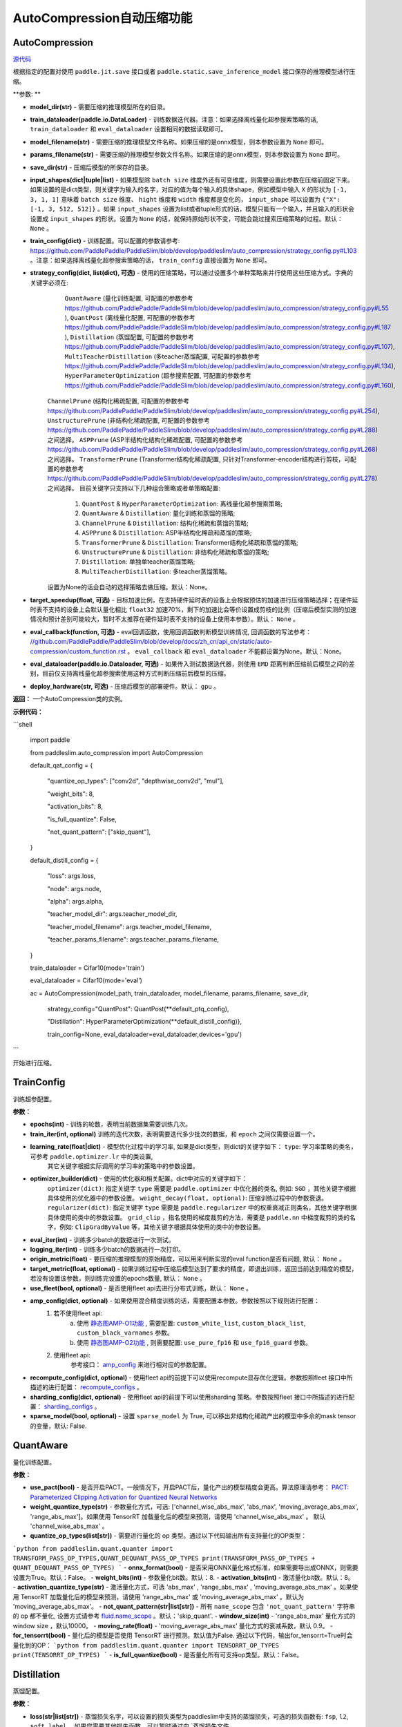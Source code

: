 AutoCompression自动压缩功能
==========

AutoCompression
---------------
.. py:class:: paddleslim.auto_compression.AutoCompression(model_dir, train_dataloader, model_filename, params_filename, save_dir, strategy_config, train_config, eval_callback, devices='gpu')

`源代码 <https://github.com/PaddlePaddle/PaddleSlim/blob/develop/paddleslim/auto_compression/auto_compression.py#L49>`_

根据指定的配置对使用 ``paddle.jit.save`` 接口或者 ``paddle.static.save_inference_model`` 接口保存的推理模型进行压缩。

**参数: **

- **model_dir(str)** - 需要压缩的推理模型所在的目录。
- **train_dataloader(paddle.io.DataLoader)** - 训练数据迭代器。注意：如果选择离线量化超参搜索策略的话, ``train_dataloader`` 和 ``eval_dataloader`` 设置相同的数据读取即可。
- **model_filename(str)** - 需要压缩的推理模型文件名称。如果压缩的是onnx模型，则本参数设置为 ``None`` 即可。
- **params_filename(str)** - 需要压缩的推理模型参数文件名称。如果压缩的是onnx模型，则本参数设置为 ``None`` 即可。
- **save_dir(str)** - 压缩后模型的所保存的目录。
- **input_shapes(dict|tuple|list)** - 如果模型除 ``batch size`` 维度外还有可变维度，则需要设置此参数在压缩前固定下来。如果设置的是dict类型，则关键字为输入的名字，对应的值为每个输入的具体shape，例如模型中输入 ``X`` 的形状为 ``[-1, 3, 1, 1]`` 意味着 ``batch size`` 维度、 ``hight`` 维度和 ``width`` 维度都是变化的， ``input_shape`` 可以设置为 ``{"X": [-1, 3, 512, 512]}`` 。如果 ``input_shapes`` 设置为list或者tuple形式的话，模型只能有一个输入，并且输入的形状会设置成 ``input_shapes`` 的形状。设置为 ``None`` 的话，就保持原始形状不变，可能会跳过搜索压缩策略的过程。默认： ``None`` 。
- **train_config(dict)** - 训练配置。可以配置的参数请参考: `<https://github.com/PaddlePaddle/PaddleSlim/blob/develop/paddleslim/auto_compression/strategy_config.py#L103>`_ 。注意：如果选择离线量化超参搜索策略的话， ``train_config`` 直接设置为 ``None`` 即可。
- **strategy_config(dict, list(dict), 可选)** - 使用的压缩策略，可以通过设置多个单种策略来并行使用这些压缩方式。字典的关键字必须在: 
             ``QuantAware`` (量化训练配置, 可配置的参数参考 `<https://github.com/PaddlePaddle/PaddleSlim/blob/develop/paddleslim/auto_compression/strategy_config.py#L55>`_ ), 
             ``QuantPost`` (离线量化配置, 可配置的参数参考 `<https://github.com/PaddlePaddle/PaddleSlim/blob/develop/paddleslim/auto_compression/strategy_config.py#L187>`_ ), 
             ``Distillation`` (蒸馏配置, 可配置的参数参考 `<https://github.com/PaddlePaddle/PaddleSlim/blob/develop/paddleslim/auto_compression/strategy_config.py#L107>`_), 
             ``MultiTeacherDistillation`` (多teacher蒸馏配置, 可配置的参数参考 `<https://github.com/PaddlePaddle/PaddleSlim/blob/develop/paddleslim/auto_compression/strategy_config.py#L134>`_), 
             ``HyperParameterOptimization`` (超参搜索配置, 可配置的参数参考 `<https://github.com/PaddlePaddle/PaddleSlim/blob/develop/paddleslim/auto_compression/strategy_config.py#L160>`_), 
            ``ChannelPrune`` (结构化稀疏配置, 可配置的参数参考 `<https://github.com/PaddlePaddle/PaddleSlim/blob/develop/paddleslim/auto_compression/strategy_config.py#L254>`_), 
            ``UnstructurePrune`` (非结构化稀疏配置, 可配置的参数参考 `<https://github.com/PaddlePaddle/PaddleSlim/blob/develop/paddleslim/auto_compression/strategy_config.py#L288>`_) 之间选择。
            ``ASPPrune`` (ASP半结构化结构化稀疏配置, 可配置的参数参考 `<https://github.com/PaddlePaddle/PaddleSlim/blob/develop/paddleslim/auto_compression/strategy_config.py#L268>`_) 之间选择。
            ``TransformerPrune`` (Transformer结构化稀疏配置, 只针对Transformer-encoder结构进行剪枝，可配置的参数参考 `<https://github.com/PaddlePaddle/PaddleSlim/blob/develop/paddleslim/auto_compression/strategy_config.py#L278>`_) 之间选择。
            目前关键字只支持以下几种组合策略或者单策略配置:
                         1) ``QuantPost`` & ``HyperParameterOptimization``: 离线量化超参搜索策略;
                         2) ``QuantAware`` & ``Distillation``: 量化训练和蒸馏的策略;
                         3) ``ChannelPrune`` & ``Distillation``: 结构化稀疏和蒸馏的策略;
                         4) ``ASPPrune`` & ``Distillation``: ASP半结构化稀疏和蒸馏的策略;
                         5) ``TransformerPrune`` & ``Distillation``: Transformer结构化稀疏和蒸馏的策略;
                         6) ``UnstructurePrune`` & ``Distillation``: 非结构化稀疏和蒸馏的策略;
                         7) ``Distillation``: 单独单teacher蒸馏策略;
                         8) ``MultiTeacherDistillation``: 多teacher蒸馏策略。
            设置为None的话会自动的选择策略去做压缩。默认：None。
- **target_speedup(float, 可选)** - 目标加速比例，在支持硬件延时表的设备上会根据预估的加速进行压缩策略选择；在硬件延时表不支持的设备上会默认量化相比 ``float32`` 加速70%，剩下的加速比会等价设置成剪枝的比例（压缩后模型实测的加速情况和预计差别可能较大，暂时不太推荐在硬件延时表不支持的设备上使用本参数）。默认： ``None`` 。
- **eval_callback(function, 可选)** - eval回调函数，使用回调函数判断模型训练情况, 回调函数的写法参考： `<//github.com/PaddlePaddle/PaddleSlim/blob/develop/docs/zh_cn/api_cn/static/auto-compression/custom_function.rst>`_ 。 ``eval_callback`` 和 ``eval_dataloader`` 不能都设置为None。默认：None。
- **eval_dataloader(paddle.io.Dataloader, 可选)** - 如果传入测试数据迭代器，则使用 ``EMD`` 距离判断压缩前后模型之间的差别，目前仅支持离线量化超参搜索使用这种方式判断压缩前后模型的压缩。
- **deploy_hardware(str, 可选)** - 压缩后模型的部署硬件。默认： ``gpu`` 。

**返回：** 一个AutoCompression类的实例。

**示例代码：**

```shell

   import paddle

   from paddleslim.auto_compression import AutoCompression

   default_qat_config = {

       "quantize_op_types": ["conv2d", "depthwise_conv2d", "mul"],

       "weight_bits": 8,

       "activation_bits": 8,

       "is_full_quantize": False,

       "not_quant_pattern": ["skip_quant"],

   }

   default_distill_config = {

       "loss": args.loss,

       "node": args.node,

       "alpha": args.alpha,

       "teacher_model_dir": args.teacher_model_dir,

       "teacher_model_filename": args.teacher_model_filename,

       "teacher_params_filename": args.teacher_params_filename,

   }

   train_dataloader = Cifar10(mode='train')

   eval_dataloader = Cifar10(mode='eval')

   ac = AutoCompression(model_path, train_dataloader, model_filename, params_filename, save_dir, \

                        strategy_config="QuantPost": QuantPost(**default_ptq_config), 

                        "Distillation": HyperParameterOptimization(**default_distill_config)}, \

                        train_config=None, eval_dataloader=eval_dataloader,devices='gpu')

```
 

.. py:method:: paddleslim.auto_compression.AutoCompression.compress()

开始进行压缩。


TrainConfig
----------

训练超参配置。

**参数：**

- **epochs(int)** - 训练的轮数，表明当前数据集需要训练几次。
- **train_iter(int, optional)** 训练的迭代次数，表明需要迭代多少批次的数据，和 ``epoch`` 之间仅需要设置一个。
- **learning_rate(float|dict)** - 模型优化过程中的学习率, 如果是dict类型，则dict的关键字如下： ``type``: 学习率策略的类名，可参考 ``paddle.optimizer.lr`` 中的类设置,
                                  其它关键字根据实际调用的学习率的策略中的参数设置。
- **optimizer_builder(dict)** - 使用的优化器和相关配置。dict中对应的关键字如下：
                        ``optimizer(dict)``: 指定关键字 ``type`` 需要是 ``paddle.optimizer`` 中优化器的类名, 例如: ``SGD`` ，其他关键字根据具体使用的优化器中的参数设置。
                        ``weight_decay(float, optional)``: 压缩训练过程中的参数衰退。
                        ``regularizer(dict)``: 指定关键字 ``type`` 需要是 ``paddle.regularizer`` 中的权重衰减正则类名，其他关键字根据具体使用的类中的参数设置。
                        ``grid_clip`` ，指名使用的梯度裁剪的方法，需要是 ``paddle.nn`` 中梯度裁剪的类的名字，例如:  ``ClipGradByValue`` 等，其他关键字根据具体使用的类中的参数设置。 

- **eval_iter(int)** - 训练多少batch的数据进行一次测试。
- **logging_iter(int)** - 训练多少batch的数据进行一次打印。
- **origin_metric(float)** - 要压缩的推理模型的原始精度，可以用来判断实现的eval function是否有问题, 默认： ``None`` 。
- **target_metric(float, optional)** - 如果训练过程中压缩后模型达到了要求的精度，即退出训练，返回当前达到精度的模型，若没有设置该参数，则训练完设置的epochs数量, 默认： ``None`` 。
- **use_fleet(bool, optional)** - 是否使用fleet api去进行分布式训练，默认： ``None`` 。
- **amp_config(dict, optional)** - 如果使用混合精度训练的话，需要配置本参数。参数按照以下规则进行配置：
                                 1) 若不使用fleet api: 
                                     a) 使用 `静态图AMP-O1功能 <https://www.paddlepaddle.org.cn/documentation/docs/zh/develop/guides/01_paddle2.0_introduction/basic_concept/amp_cn.html#id2>`_ , 需要配置: ``custom_white_list``, ``custom_black_list``, ``custom_black_varnames`` 参数。
          			     b) 使用 `静态图AMP-O2功能 <https://www.paddlepaddle.org.cn/documentation/docs/zh/develop/guides/01_paddle2.0_introduction/basic_concept/amp_cn.html#id3>`_ , 则需要配置: ``use_pure_fp16`` 和 ``use_fp16_guard`` 参数。
                                 2) 使用fleet api:
                                     参考接口： `amp_config <https://www.paddlepaddle.org.cn/documentation/docs/zh/api/paddle/distributed/fleet/DistributedStrategy_cn.html#amp_configs>`_ 来进行相对应的参数配置。
- **recompute_config(dict, optional)** - 使用fleet api的前提下可以使用recompute显存优化逻辑。参数按照fleet 接口中所描述的进行配置： `recompute_configs <https://www.paddlepaddle.org.cn/documentation/docs/zh/api/paddle/distributed/fleet/DistributedStrategy_cn.html#recompute_configs>`_ 。
- **sharding_config(dict, optional)** - 使用fleet api的前提下可以使用sharding 策略。参数按照fleet 接口中所描述的进行配置： `sharding_configs <https://www.paddlepaddle.org.cn/documentation/docs/zh/api/paddle/distributed/fleet/DistributedStrategy_cn.html#sharding_configs>`_ 。
- **sparse_model(bool, optional)** - 设置 ``sparse_model`` 为 True, 可以移出非结构化稀疏产出的模型中多余的mask tensor的变量，默认: False.

QuantAware
----------

量化训练配置。

**参数：**

- **use_pact(bool)** - 是否开启PACT。一般情况下，开启PACT后，量化产出的模型精度会更高。算法原理请参考： `PACT: Parameterized Clipping Activation for Quantized Neural Networks <https://arxiv.org/abs/1805.06085>`_
- **weight_quantize_type(str)** - 参数量化方式，可选: ['channel_wise_abs_max', 'abs_max', 'moving_average_abs_max', 'range_abs_max']。如果使用 TensorRT 加载量化后的模型来预测，请使用 'channel_wise_abs_max' 。 默认 'channel_wise_abs_max' 。
- **quantize_op_types(list[str])** - 需要进行量化的 op 类型。通过以下代码输出所有支持量化的OP类型：
```python
from paddleslim.quant.quanter import TRANSFORM_PASS_OP_TYPES,QUANT_DEQUANT_PASS_OP_TYPES
print(TRANSFORM_PASS_OP_TYPES + QUANT_DEQUANT_PASS_OP_TYPES)
```
- **onnx_format(bool)** - 是否采用ONNX量化格式标准，如果需要导出成ONNX，则需要设置为True。默认：False。
- **weight_bits(int)** - 参数量化bit数。默认：8.
- **activation_bits(int)** - 激活量化bit数。默认：8。
- **activation_quantize_type(str)** - 激活量化方式，可选 'abs_max' , 'range_abs_max' , 'moving_average_abs_max' 。如果使用 TensorRT 加载量化后的模型来预测，请使用 'range_abs_max' 或 'moving_average_abs_max' 。默认为 'moving_average_abs_max'。
- **not_quant_pattern(str|list[str])** - 所有 ``name_scope`` 包含 ``'not_quant_pattern'`` 字符串的 op 都不量化, 设置方式请参考 `fluid.name_scope <https://www.paddlepaddle.org.cn/documentation/docs/zh/api_cn/fluid_cn/name_scope_cn.html#name-scope>`_ 。默认：'skip_quant'.
- **window_size(int)** - 'range_abs_max' 量化方式的 window size ，默认10000。
- **moving_rate(float)** - 'moving_average_abs_max' 量化方式的衰减系数，默认 0.9。
- **for_tensorrt(bool)** - 量化后的模型是否使用 TensorRT 进行预测。默认值为False. 通过以下代码，输出for_tensorrt=True时会量化到的OP：
```python
from paddleslim.quant.quanter import TENSORRT_OP_TYPES
print(TENSORRT_OP_TYPES)
```
- **is_full_quantize(bool)** - 是否量化所有可支持op类型。默认：False。

Distillation
----------

蒸馏配置。

**参数：**

- **loss(str|list[str])** - 蒸馏损失名字，可以设置的损失类型为paddleslim中支持的蒸馏损失，可选的损失函数有: ``fsp``, ``l2``, ``soft_label`` 。如果您需要其他损失函数，可以暂时通过向 `蒸馏损失文件<https://github.com/PaddlePaddle/PaddleSlim/blob/develop/paddleslim/dist/single_distiller.py>`_ z中添加相应的损失函数计算，或者通过提issue的方式我们来协助解决。
。
- **node(list[str])** - 蒸馏节点名字列表，可以选择：1. 使用自蒸馏的话，蒸馏结点仅包含学生网络节点即可, 支持多节点蒸馏; 2. 使用其他蒸馏的话，蒸馏节点需要包含教师网络节点和对应的学生网络节点, 每两个节点组成一对，分别属于教师模型和学生模型。
- **alpha(float|list[float])** - 每一个蒸馏损失的权重，长度需要和 ``loss`` 的长度保持一致。
- **teacher_model_dir(str)** - 教师模型的目录。
- **teacher_model_filename(str)** - 教师模型的模型文件名字。
- **teacher_params_filename(str)** - 教师模型的参数文件名字。


MultiTeacherDistillation
----------

多teacher蒸馏配置。

**参数：**

- **loss(list[str])** - 蒸馏损失名字，可以设置的损失类型为paddleslim中支持的蒸馏损失，可选的损失函数有: ``fsp``, ``l2``, ``soft_label`` 。如果您需要其他损失函数，可以暂时通过向 `蒸馏损失文件<https://github.com/PaddlePaddle/PaddleSlim/blob/develop/paddleslim/dist/single_distiller.py>`_ 中添加相应的损失函数计算，或者通过提issue的方式我们来协助解决。
。
- **node(list[list[str]])** - 蒸馏节点名字嵌套列表，教师模型的个数和外部列表的长度需要保持一致。每一个列表代表一个教师模型和学生模型直接的蒸馏节点，其中每两个节点组成一对，分别属于教师模型和学生模型。
- **alpha(list[float])** - 每一个蒸馏损失的权重，长度需要和 ``distill_loss`` 的长度保持一致。
- **teacher_model_dir(list[str])** - 教师模型的目录列表。
- **teacher_model_filename(list[str])** - 教师模型的模型文件名字列表。
- **teacher_params_filename(list[str])** - 教师模型的参数文件名字列表。


HyperParameterOptimization
----------

超参搜索搜索空间配置。

.. note::

目前超参搜索仅支持对离线量化算法进行搜索，所以搜索空间配置都是和离线量化相关的配置。

**参数：**

- **ptq_algo(str|list[str])** - 离线量化算法，可为 ``KL``，``mse``, ``'hist``， ``avg``，或者 ``abs_max`` ，该参数仅针对激活值的量化。
- **bias_correct(bool|list[bool])** - 是否使用 bias correction 算法。
- **weight_quantize_type(str|list[str])** - weight的量化方式，可选 ``abs_max`` 或者 ``channel_wise_abs_max`` 。
- **hist_percent(float|list[float])** - ``hist`` 方法的百分位数，设置类型为列表的话，列表中的最大最小值会作为上下界，在上下界范围内进行均匀采样。
- **batch_num(int|list[int])** - 迭代次数, 设置类型为列表的话，列表中的最大最小值会作为上下界，在上下界范围内进行均匀采样。
- **max_quant_count(int)** - 超参搜索运行的最大轮数, 默认：20。

ChannelPrune
----------

结构化稀疏配置。

**参数：**

- **pruned_ratio(float)** - 每个卷积层的通道数被剪裁的比例。
- **prune_params_name(list[str])** - 参与裁剪的参数的名字。如果设置为 ``None`` , 则会按照传入的剪枝比例对所有可以裁剪的卷积层进行裁剪。合适的卷积层可以通过计算每一层的敏感度来选择，敏感度可以通过 `敏感度计算工具 <../../../../../example/auto_compression/prune_sensitivity_analysis/>`_ 来获得每层的敏感度信息，然后设置合适的裁剪的卷积层名字。也可以使用 `Netron工具 <https://netron.app/`_  可视化`*.pdmodel`模型文件，选择合适的卷积层进行剪裁。默认： ``None`` 。

- **criterion(str)** - 评估一个卷积层内通道重要性所参考的指标。目前支持 ``l1_norm``, ``bn_scale``, ``geometry_median`` 。具体定义和使用可参考 `结构化稀疏API文档 <https://paddleslim.readthedocs.io/zh_CN/latest/api_cn/static/prune/prune_api.html`_ 。

ASPPrune
----------

ASP半结构化稀疏配置

**参数：**

- **prune_params_name(list[str])** - 待剪裁的卷积层的权重名称。如果设置为 ``None``, 则会按照传入的剪枝比例对所有可以裁剪的卷积层进行裁剪。或者，使用 `Netron工具 <https://netron.app/>`_ 可视化`*.pdmodel`模型文件，选择合适的卷积层进行剪裁。默认： ``None`` 。

TransformerPrune
----------

针对Transformer结构的结构化剪枝参数

- **pruned_ratio(float)** - 每个全链接层的被剪裁的比例。

UnstructurePrune
----------

非结构化稀疏配置。

**参数：**

- **prune_strategy(str, optional)** - 是否使用 ``GMP`` 方式做非结构化稀疏，设置为 ``None`` 的话则不使用 ``GMP`` 进行非结构化稀疏训练，设置为 ``gmp`` 的话则使用 ``GMP`` 进行非结构化稀疏训练。默认：None。
- **prune_mode(str)** - 稀疏化的模式，目前支持的模式有： ``ratio`` 和 ``threshold`` 。在 ``ratio`` 模式下，会给定一个固定比例，例如0.55，然后所有参数中重要性较低的50%会被置0。类似的，在 ``threshold`` 模式下，会给定一个固定阈值，例如1e-2，然后重要性低于1e-2的参数会被置0。
- **threshold(float)** - 稀疏化阈值期望，只有在 ``prune_mode = threshold`` 时才会生效。
- **prune_ratio(float)** - 稀疏化比例期望，只有在 mode== ``ratio`` 时才会生效。
- **gmp_config(dict, optional)** - 使用 ``GMP`` 模式做非结构化稀疏时，需要传入的特殊配置，可以包括以下配置：
                                  ``prune_steps(int)`` - 迭代训练多少iteration后，改变稀疏比例。
                                  ``initial_ratio(float)`` - 初始的稀疏比例。
                                  其它配置可以参考非结构化稀疏接口中 `configs参数 <https://github.com/PaddlePaddle/PaddleSlim/blob/develop/docs/zh_cn/api_cn/static/prune/unstructured_prune_api.rst#gmpunstrucuturedpruner>`_ 的配置。
- **prune_params_type(str)** - 用以指定哪些类型的参数参与稀疏。目前只支持 ``None`` 和 ``conv1x1_only`` 两个选项，后者表示只稀疏化1x1卷积。而前者表示稀疏化除了归一化的参数。默认： ``conv1x1_only`` 。
- **local_sparsity(bool)** - 剪裁比例（ratio）应用的范围： ``local_sparsity`` 开启时意味着每个参与剪裁的参数矩阵稀疏度均为 ``ratio`` ， 关闭时表示只保证模型整体稀疏度达到 ``ratio`` ，但是每个参数矩阵的稀疏度可能存在差异。
